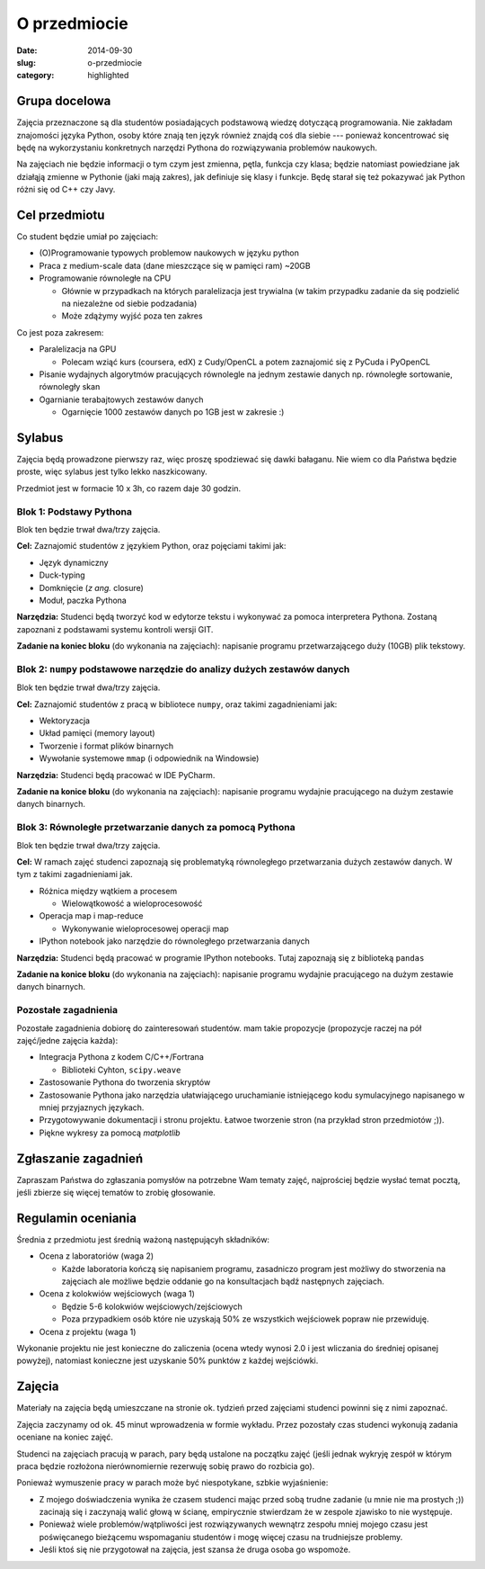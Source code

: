 O przedmiocie
=============

:date: 2014-09-30
:slug: o-przedmiocie
:category: highlighted

Grupa docelowa
--------------

Zajęcia przeznaczone są dla studentów posiadających podstawową wiedzę dotyczącą
programowania. Nie zakładam znajomości języka Python, osoby które znają ten
język również znajdą coś dla siebie --- ponieważ koncentrować się będę
na wykorzystaniu konkretnych narzędzi Pythona do rozwiązywania
problemów naukowych.

Na zajęciach nie będzie informacji o tym czym jest zmienna, pętla, funkcja
czy klasa; będzie natomiast powiedziane jak działąją zmienne w Pythonie
(jaki mają zakres), jak definiuje się klasy i funkcje.
Będę starał się też pokazywać jak Python różni się od C++ czy Javy.

Cel przedmiotu
--------------

Co student będzie umiał po zajęciach:

* (O)Programowanie typowych problemow naukowych w języku python
* Praca z medium-scale data (dane mieszczące się w pamięci ram) ~20GB
* Programowanie równoległe na CPU

  * Głównie w przypadkach na których paralelizacja jest trywialna
    (w takim przypadku zadanie da się podzielić na niezależne od siebie
    podzadania)
  * Może zdążymy wyjść poza ten zakres

Co jest poza zakresem:

* Paralelizacja na GPU

  * Polecam wziąć kurs (coursera, edX) z Cudy/OpenCL a potem zaznajomić się z
    PyCuda i PyOpenCL

* Pisanie wydajnych algorytmów pracujących równolegle na jednym zestawie danych
  np. równoległe sortowanie, równoległy skan
* Ogarnianie terabajtowych zestawów danych

  * Ogarnięcie 1000 zestawów danych po 1GB jest w zakresie :)

Sylabus
-------

Zajęcia będą prowadzone pierwszy raz, więc proszę spodziewać się dawki bałaganu.
Nie wiem co dla Państwa będzie proste, więc sylabus jest tylko lekko naszkicowany.

Przedmiot jest w formacie 10 x 3h, co razem daje 30 godzin.

Blok 1: Podstawy Pythona
^^^^^^^^^^^^^^^^^^^^^^^^

Blok ten będzie trwał dwa/trzy zajęcia.

**Cel:** Zaznajomić studentów z językiem Python, oraz pojęciami takimi jak:

* Język dynamiczny
* Duck-typing
* Domknięcie (*z ang.* closure)
* Moduł, paczka Pythona

**Narzędzia:** Studenci będą tworzyć kod w edytorze tekstu i wykonywać za pomoca
interpretera Pythona. Zostaną zapoznani z podstawami systemu kontroli wersji GIT.

**Zadanie na koniec bloku** (do wykonania na zajęciach): napisanie programu
przetwarzającego duży (10GB) plik tekstowy.

Blok 2: ``numpy`` podstawowe narzędzie do analizy dużych zestawów danych
^^^^^^^^^^^^^^^^^^^^^^^^^^^^^^^^^^^^^^^^^^^^^^^^^^^^^^^^^^^^^^^^^^^^^^^^

Blok ten będzie trwał dwa/trzy zajęcia.

**Cel:** Zaznajomić studentów z pracą w bibliotece ``numpy``,
oraz takimi zagadnieniami jak:

* Wektoryzacja
* Układ pamięci (memory layout)
* Tworzenie i format plików binarnych
* Wywołanie systemowe ``mmap`` (i odpowiednik na Windowsie)

**Narzędzia:** Studenci będą pracować w IDE PyCharm.

**Zadanie na konice bloku** (do wykonania na zajęciach): napisanie programu
wydajnie pracującego na dużym zestawie danych binarnych.

Blok 3: Równoległe przetwarzanie danych za pomocą Pythona
^^^^^^^^^^^^^^^^^^^^^^^^^^^^^^^^^^^^^^^^^^^^^^^^^^^^^^^^^

Blok ten będzie trwał dwa/trzy zajęcia.


**Cel:** W ramach zajęć studenci zapoznają się problematyką równoległego przetwarzania
dużych zestawów danych. W tym z takimi zagadnieniami jak.

* Różnica między wątkiem a procesem

  * Wielowątkowość a wieloprocesowość 

* Operacja map i map-reduce

  * Wykonywanie wieloprocesowej operacji map

* IPython notebook jako narzędzie do równoległego przetwarzania danych

**Narzędzia:** Studenci będą pracować w programie IPython notebooks.
Tutaj zapoznają się z biblioteką ``pandas``

**Zadanie na konice bloku** (do wykonania na zajęciach): napisanie programu
wydajnie pracującego na dużym zestawie danych binarnych.


Pozostałe zagadnienia
^^^^^^^^^^^^^^^^^^^^^

Pozostałe zagadnienia dobiorę do zainteresowań studentów. mam takie propozycje
(propozycje raczej na pół zajęć/jedne zajęcia każda):

* Integracja Pythona z kodem C/C++/Fortrana

  * Biblioteki Cyhton, ``scipy.weave``

* Zastosowanie Pythona do tworzenia skryptów
* Zastosowanie Pythona jako narzędzia ułatwiającego uruchamianie istniejącego
  kodu symulacyjnego napisanego w mniej przyjaznych językach.
* Przygotowywanie dokumentacji i stronu projektu. Łatwoe tworzenie stron
  (na przykład stron przedmiotów ;)).
* Piękne wykresy za pomocą `matplotlib`

Zgłaszanie zagadnień
--------------------

Zapraszam Państwa do zgłaszania pomysłów na potrzebne Wam tematy zajęć,
najprościej będzie wysłać temat pocztą, jeśli zbierze się więcej tematów
to zrobię głosowanie.



Regulamin oceniania
-------------------

Średnia z przedmiotu jest średnią ważoną następującyh składników:

* Ocena z laboratoriów (waga 2)

  * Każde laboratoria kończą się napisaniem programu, zasadniczo program
    jest możliwy do stworzenia na zajęciach ale możliwe będzie oddanie
    go na konsultacjach bądź następnych zajęciach.

* Ocena z kolokwiów wejściowych (waga 1)

  * Będzie 5-6 kolokwiów wejściowych/zejściowych
  * Poza przypadkiem osób które nie uzyskają 50% ze wszystkich wejściowek
    popraw nie przewiduję.

* Ocena z projektu (waga 1)


Wykonanie projektu nie jest konieczne do zaliczenia (ocena wtedy wynosi 2.0 i
jest wliczania do średniej opisanej powyżej), natomiast konieczne jest
uzyskanie 50% punktów z każdej wejściówki.


Zajęcia
-------

Materiały na zajęcia będą umieszczane na stronie ok. tydzień przed zajęciami
studenci powinni się z nimi zapoznać.

Zajęcia zaczynamy od ok. 45 minut wprowadzenia w formie wykładu. Przez pozostały
czas studenci wykonują zadania oceniane na koniec zajęć.

Studenci na zajęciach pracują w parach, pary będą ustalone na początku zajęć
(jeśli jednak wykryję zespół w którym praca będzie rozłożona nierównomiernie
rezerwuję sobię prawo do rozbicia go).

Ponieważ wymuszenie pracy w parach może być niespotykane, szbkie wyjaśnienie:

* Z mojego doświadczenia wynika że czasem
  studenci mając przed sobą trudne zadanie (u mnie nie ma prostych ;)) zacinają
  się i zaczynają walić głową w ścianę, empirycznie stwierdzam że w zespole
  zjawisko to nie występuje.
* Ponieważ wiele problemów/wątpliwości jest rozwiązywanych wewnątrz zespołu
  mniej mojego czasu jest poświęcanego bieżącemu wspomaganiu studentów i mogę 
  więcej czasu na trudniejsze problemy.
* Jeśli ktoś się nie przygotował na zajęcia, jest szansa że druga osoba go
  wspomoże.

